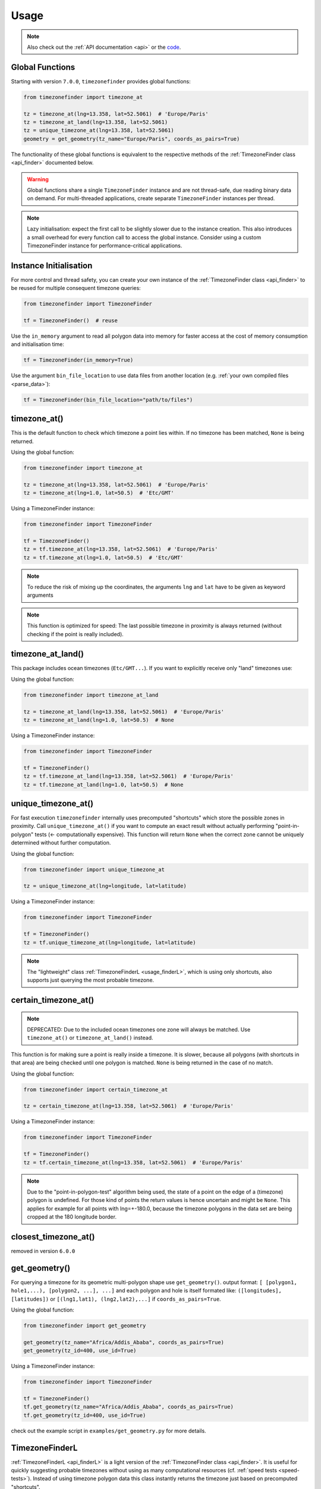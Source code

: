 .. _usage:

=====
Usage
=====

.. note::

   Also check out the :ref:`API documentation <api>` or the `code <https://github.com/jannikmi/timezonefinder>`__.


.. _global_functions:

Global Functions
----------------

Starting with version ``7.0.0``, ``timezonefinder`` provides global functions:

.. code-block:: python

    from timezonefinder import timezone_at

    tz = timezone_at(lng=13.358, lat=52.5061)  # 'Europe/Paris'
    tz = timezone_at_land(lng=13.358, lat=52.5061)
    tz = unique_timezone_at(lng=13.358, lat=52.5061)
    geometry = get_geometry(tz_name="Europe/Paris", coords_as_pairs=True)

The functionality of these global functions is equivalent to the respective methods of the :ref:`TimezoneFinder class <api_finder>` documented below.

.. warning::
   Global functions share a single ``TimezoneFinder`` instance and are not thread-safe, due reading binary data on demand.
   For multi-threaded applications, create separate ``TimezoneFinder`` instances per thread.


.. note::
    Lazy initialisation: expect the first call to be slightly slower due to the instance creation.
    This also introduces a small overhead for every function call to access the global instance.
    Consider using a custom TimezoneFinder instance for performance-critical applications.



.. _init:

Instance Initialisation
-----------------------

For more control and thread safety, you can create your own instance of the :ref:`TimezoneFinder class <api_finder>`
to be reused for multiple consequent timezone queries:

.. code-block:: python

    from timezonefinder import TimezoneFinder

    tf = TimezoneFinder()  # reuse


Use the ``in_memory`` argument to read all polygon data into memory for faster access at the cost of memory consumption and initialisation time:

.. code-block:: python

    tf = TimezoneFinder(in_memory=True)


Use the argument ``bin_file_location`` to use data files from another location (e.g. :ref:`your own compiled files <parse_data>`):

.. code-block:: python

    tf = TimezoneFinder(bin_file_location="path/to/files")



timezone_at()
--------------

This is the default function to check which timezone a point lies within.
If no timezone has been matched, ``None`` is being returned.

Using the global function:

.. code-block:: python

    from timezonefinder import timezone_at

    tz = timezone_at(lng=13.358, lat=52.5061)  # 'Europe/Paris'
    tz = timezone_at(lng=1.0, lat=50.5)  # 'Etc/GMT'

Using a TimezoneFinder instance:

.. code-block:: python

    from timezonefinder import TimezoneFinder

    tf = TimezoneFinder()
    tz = tf.timezone_at(lng=13.358, lat=52.5061)  # 'Europe/Paris'
    tz = tf.timezone_at(lng=1.0, lat=50.5)  # 'Etc/GMT'

.. note::

    To reduce the risk of mixing up the coordinates, the arguments ``lng`` and ``lat`` have to be given as keyword arguments

.. note::

    This function is optimized for speed: The last possible timezone in proximity is always returned (without checking if the point is really included).



timezone_at_land()
------------------

This package includes ocean timezones (``Etc/GMT...``).
If you want to explicitly receive only "land" timezones use:

Using the global function:

.. code-block:: python

    from timezonefinder import timezone_at_land

    tz = timezone_at_land(lng=13.358, lat=52.5061)  # 'Europe/Paris'
    tz = timezone_at_land(lng=1.0, lat=50.5)  # None

Using a TimezoneFinder instance:

.. code-block:: python

    from timezonefinder import TimezoneFinder

    tf = TimezoneFinder()
    tz = tf.timezone_at_land(lng=13.358, lat=52.5061)  # 'Europe/Paris'
    tz = tf.timezone_at_land(lng=1.0, lat=50.5)  # None

unique_timezone_at()
--------------------

For fast execution ``timezonefinder`` internally uses precomputed "shortcuts" which store the possible zones in proximity.
Call ``unique_timezone_at()`` if you want to compute an exact result without actually performing "point-in-polygon" tests (<- computationally expensive).
This function will return ``None`` when the correct zone cannot be uniquely determined without further computation.

Using the global function:

.. code-block:: python

    from timezonefinder import unique_timezone_at

    tz = unique_timezone_at(lng=longitude, lat=latitude)

Using a TimezoneFinder instance:

.. code-block:: python

    from timezonefinder import TimezoneFinder

    tf = TimezoneFinder()
    tz = tf.unique_timezone_at(lng=longitude, lat=latitude)



.. note::
    The "lightweight" class :ref:`TimezoneFinderL <usage_finderL>`, which is using only shortcuts, also supports just querying the most probable timezone.


certain_timezone_at()
----------------------

.. note::

    DEPRECATED: Due to the included ocean timezones one zone will always be matched.
    Use ``timezone_at()`` or ``timezone_at_land()`` instead.


This function is for making sure a point is really inside a timezone. It is slower, because all polygons (with shortcuts in that area)
are being checked until one polygon is matched. ``None`` is being returned in the case of no match.

Using the global function:

.. code-block:: python

    from timezonefinder import certain_timezone_at

    tz = certain_timezone_at(lng=13.358, lat=52.5061)  # 'Europe/Paris'

Using a TimezoneFinder instance:

.. code-block:: python

    from timezonefinder import TimezoneFinder

    tf = TimezoneFinder()
    tz = tf.certain_timezone_at(lng=13.358, lat=52.5061)  # 'Europe/Paris'



.. note::

    Due to the "point-in-polygon-test" algorithm being used, the state of a point on the edge of a (timezone) polygon is undefined.
    For those kind of points the return values is hence uncertain and might be ``None``.
    This applies for example for all points with lng=+-180.0, because the timezone polygons in the data set are being cropped at the 180 longitude border.



closest_timezone_at()
----------------------

removed in version ``6.0.0``


get_geometry()
--------------


For querying a timezone for its geometric multi-polygon shape use ``get_geometry()``.
output format: ``[ [polygon1, hole1,...), [polygon2, ...], ...]``
and each polygon and hole is itself formated like: ``([longitudes], [latitudes])``
or ``[(lng1,lat1), (lng2,lat2),...]`` if ``coords_as_pairs=True``.

Using the global function:

.. code-block:: python

    from timezonefinder import get_geometry

    get_geometry(tz_name="Africa/Addis_Ababa", coords_as_pairs=True)
    get_geometry(tz_id=400, use_id=True)

Using a TimezoneFinder instance:

.. code-block:: python

    from timezonefinder import TimezoneFinder

    tf = TimezoneFinder()
    tf.get_geometry(tz_name="Africa/Addis_Ababa", coords_as_pairs=True)
    tf.get_geometry(tz_id=400, use_id=True)


check out the example script in ``examples/get_geometry.py`` for more details.


.. _usage_finderL:

TimezoneFinderL
---------------

:ref:`TimezoneFinderL <api_finderL>` is a light version of the :ref:`TimezoneFinder class <api_finder>`.
It is useful for quickly suggesting probable timezones without using as many computational resources (cf. :ref:`speed tests <speed-tests>`).
Instead of using timezone polygon data this class instantly returns the timezone just based on precomputed "shortcuts".

Check the (:ref:`API documentation <api_finderL>`) of ``TimezoneFinderL``.

The most probable zone in proximity can be retrieved with ``timezone_at()``:

.. code-block:: python

    from timezonefinder import TimezoneFinderL

    tf = TimezoneFinderL(in_memory=True)  # reuse

    query_points = [(13.358, 52.5061), ...]
    for lng, lat in query_points:
        tz = tf.timezone_at(lng=lng, lat=lat)  # 'Europe/Paris'





Certain results can be retrieved with ``unique_timezone_at()``:

.. code-block:: python

    tf.unique_timezone_at(lng=13.358, lat=52.5061)  # 'Europe/Paris'


.. note::

    If you only use ``TimezoneFinderL``, you may delete all unused timezone polygon data files in the folders ``data/boundaries`` and ``data/holes`` to obtain a truly lightweight installation (few MB).




Using vectorized input
----------------------

Check `numpy.vectorize <https://docs.scipy.org/doc/numpy/reference/generated/numpy.vectorize.html>`__
and `pandas.DataFrame.apply <https://pandas.pydata.org/pandas-docs/stable/reference/api/pandas.DataFrame.apply.html>`__



Calling timezonefinder from the command line
---------------------------------------------

A command line script is being installed as part of this package.

**Command Line Syntax**:

::

    timezonefinder [-h] [-v] [-f {0,1,2,3,4,5}] lng lat


**Example**:

::

    timezonefinder -f 4 40.5 11.7


With ``-v`` you get verbose output, without it only the timezone name is being printed.
With the argument of the flag ``-f`` one can choose between the different functions to be called:

::

    0: timezone_at() = default (uses global function)
    1: certain_timezone_at() (uses global function)
    2: removed
    3: TimezoneFinderL.timezone_at()
    4: TimezoneFinderL.timezone_at_land()
    5: timezone_at_land() (uses global function)


.. note::

    This will be orders of magnitude slower than using the package directly from within Python as a separate Timezonefinder() instance is being created for every call.
